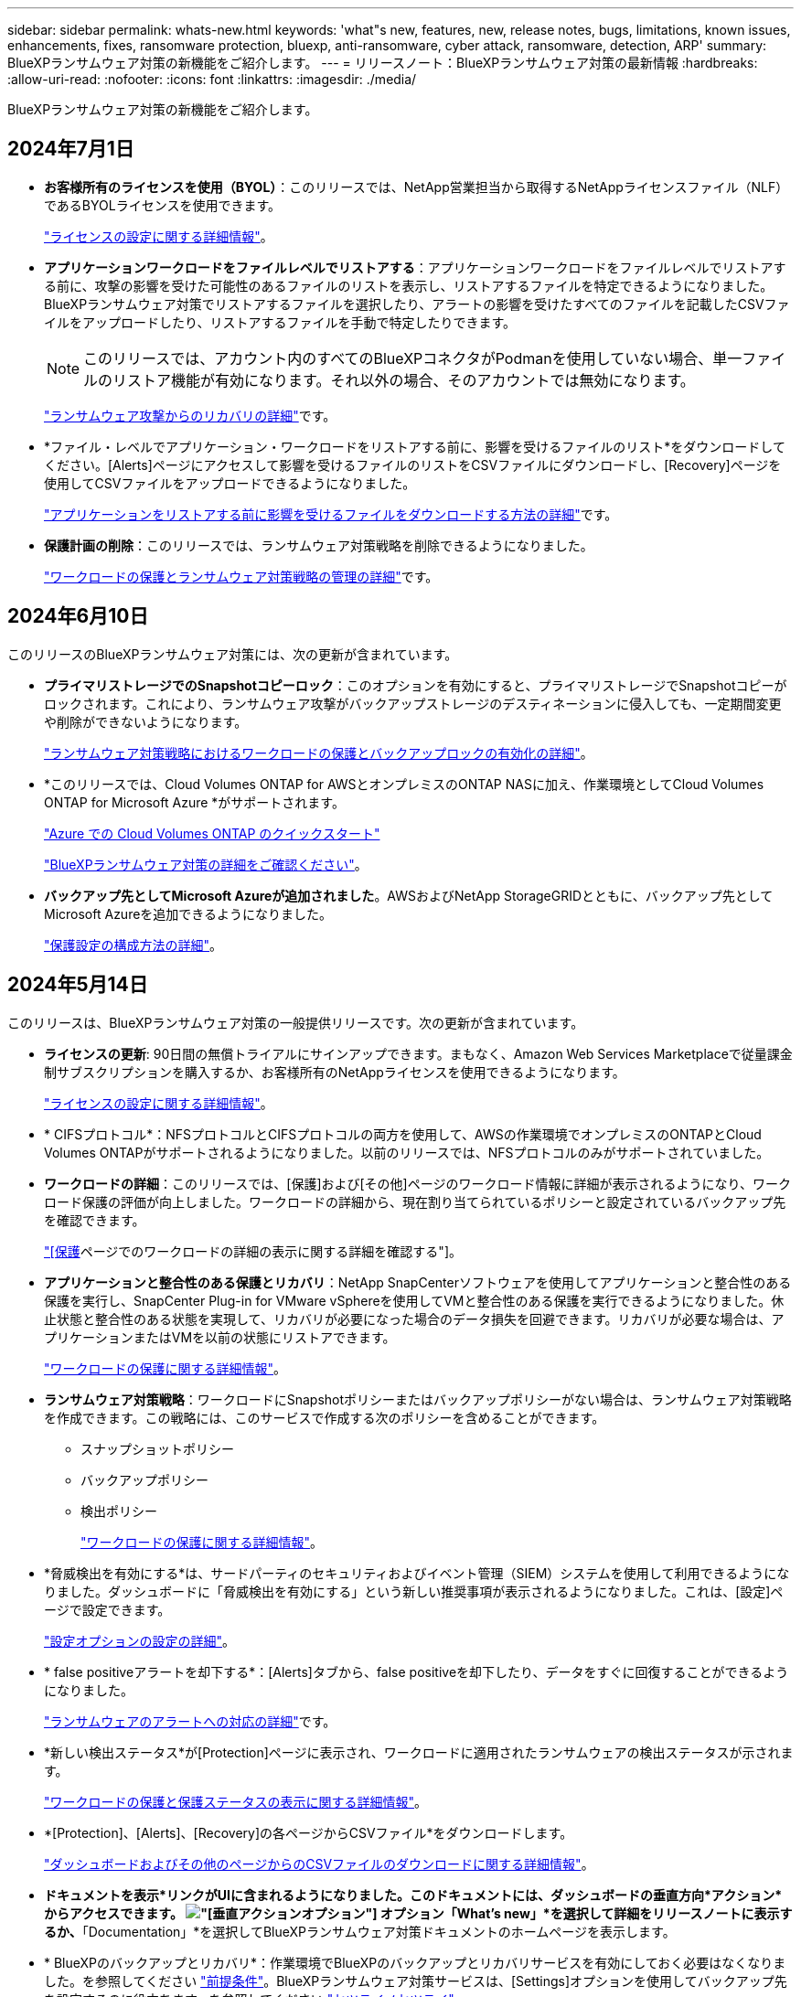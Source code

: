 ---
sidebar: sidebar 
permalink: whats-new.html 
keywords: 'what"s new, features, new, release notes, bugs, limitations, known issues, enhancements, fixes, ransomware protection, bluexp, anti-ransomware, cyber attack, ransomware, detection, ARP' 
summary: BlueXPランサムウェア対策の新機能をご紹介します。 
---
= リリースノート：BlueXPランサムウェア対策の最新情報
:hardbreaks:
:allow-uri-read: 
:nofooter: 
:icons: font
:linkattrs: 
:imagesdir: ./media/


[role="lead"]
BlueXPランサムウェア対策の新機能をご紹介します。



== 2024年7月1日

* *お客様所有のライセンスを使用（BYOL）*：このリリースでは、NetApp営業担当から取得するNetAppライセンスファイル（NLF）であるBYOLライセンスを使用できます。
+
https://docs.netapp.com/us-en/bluexp-ransomware-protection/rp-start-licenses.html["ライセンスの設定に関する詳細情報"]。

* *アプリケーションワークロードをファイルレベルでリストアする*：アプリケーションワークロードをファイルレベルでリストアする前に、攻撃の影響を受けた可能性のあるファイルのリストを表示し、リストアするファイルを特定できるようになりました。BlueXPランサムウェア対策でリストアするファイルを選択したり、アラートの影響を受けたすべてのファイルを記載したCSVファイルをアップロードしたり、リストアするファイルを手動で特定したりできます。
+

NOTE: このリリースでは、アカウント内のすべてのBlueXPコネクタがPodmanを使用していない場合、単一ファイルのリストア機能が有効になります。それ以外の場合、そのアカウントでは無効になります。

+
https://docs.netapp.com/us-en/bluexp-ransomware-protection/rp-use-recover.html["ランサムウェア攻撃からのリカバリの詳細"]です。

* *ファイル・レベルでアプリケーション・ワークロードをリストアする前に、影響を受けるファイルのリスト*をダウンロードしてください。[Alerts]ページにアクセスして影響を受けるファイルのリストをCSVファイルにダウンロードし、[Recovery]ページを使用してCSVファイルをアップロードできるようになりました。
+
https://docs.netapp.com/us-en/bluexp-ransomware-protection/rp-use-recover.html["アプリケーションをリストアする前に影響を受けるファイルをダウンロードする方法の詳細"]です。

* *保護計画の削除*：このリリースでは、ランサムウェア対策戦略を削除できるようになりました。
+
https://docs.netapp.com/us-en/bluexp-ransomware-protection/rp-use-protect.html["ワークロードの保護とランサムウェア対策戦略の管理の詳細"]です。





== 2024年6月10日

このリリースのBlueXPランサムウェア対策には、次の更新が含まれています。

* *プライマリストレージでのSnapshotコピーロック*：このオプションを有効にすると、プライマリストレージでSnapshotコピーがロックされます。これにより、ランサムウェア攻撃がバックアップストレージのデスティネーションに侵入しても、一定期間変更や削除ができないようになります。
+
https://docs.netapp.com/us-en/bluexp-ransomware-protection/rp-use-protect.html["ランサムウェア対策戦略におけるワークロードの保護とバックアップロックの有効化の詳細"]。

* *このリリースでは、Cloud Volumes ONTAP for AWSとオンプレミスのONTAP NASに加え、作業環境としてCloud Volumes ONTAP for Microsoft Azure *がサポートされます。
+
https://docs.netapp.com/us-en/bluexp-cloud-volumes-ontap/task-getting-started-azure.html["Azure での Cloud Volumes ONTAP のクイックスタート"^]

+
https://docs.netapp.com/us-en/bluexp-ransomware-protection/concept-ransomware-protection.html["BlueXPランサムウェア対策の詳細をご確認ください"]。



* *バックアップ先としてMicrosoft Azureが追加されました*。AWSおよびNetApp StorageGRIDとともに、バックアップ先としてMicrosoft Azureを追加できるようになりました。
+
https://docs.netapp.com/us-en/bluexp-ransomware-protection/rp-use-settings.html["保護設定の構成方法の詳細"]。





== 2024年5月14日

このリリースは、BlueXPランサムウェア対策の一般提供リリースです。次の更新が含まれています。

* *ライセンスの更新*: 90日間の無償トライアルにサインアップできます。まもなく、Amazon Web Services Marketplaceで従量課金制サブスクリプションを購入するか、お客様所有のNetAppライセンスを使用できるようになります。
+
https://docs.netapp.com/us-en/bluexp-ransomware-protection/rp-start-licenses.html["ライセンスの設定に関する詳細情報"]。

* * CIFSプロトコル*：NFSプロトコルとCIFSプロトコルの両方を使用して、AWSの作業環境でオンプレミスのONTAPとCloud Volumes ONTAPがサポートされるようになりました。以前のリリースでは、NFSプロトコルのみがサポートされていました。
* *ワークロードの詳細*：このリリースでは、[保護]および[その他]ページのワークロード情報に詳細が表示されるようになり、ワークロード保護の評価が向上しました。ワークロードの詳細から、現在割り当てられているポリシーと設定されているバックアップ先を確認できます。
+
https://docs.netapp.com/us-en/bluexp-ransomware-protection/rp-use-protect.html["[保護]ページでのワークロードの詳細の表示に関する詳細を確認する"]。

* *アプリケーションと整合性のある保護とリカバリ*：NetApp SnapCenterソフトウェアを使用してアプリケーションと整合性のある保護を実行し、SnapCenter Plug-in for VMware vSphereを使用してVMと整合性のある保護を実行できるようになりました。休止状態と整合性のある状態を実現して、リカバリが必要になった場合のデータ損失を回避できます。リカバリが必要な場合は、アプリケーションまたはVMを以前の状態にリストアできます。
+
https://docs.netapp.com/us-en/bluexp-ransomware-protection/rp-use-protect.html["ワークロードの保護に関する詳細情報"]。

* *ランサムウェア対策戦略*：ワークロードにSnapshotポリシーまたはバックアップポリシーがない場合は、ランサムウェア対策戦略を作成できます。この戦略には、このサービスで作成する次のポリシーを含めることができます。
+
** スナップショットポリシー
** バックアップポリシー
** 検出ポリシー
+
https://docs.netapp.com/us-en/bluexp-ransomware-protection/rp-use-protect.html["ワークロードの保護に関する詳細情報"]。



* *脅威検出を有効にする*は、サードパーティのセキュリティおよびイベント管理（SIEM）システムを使用して利用できるようになりました。ダッシュボードに「脅威検出を有効にする」という新しい推奨事項が表示されるようになりました。これは、[設定]ページで設定できます。
+
https://docs.netapp.com/us-en/bluexp-ransomware-protection/rp-use-settings.html["設定オプションの設定の詳細"]。

* * false positiveアラートを却下する*：[Alerts]タブから、false positiveを却下したり、データをすぐに回復することができるようになりました。
+
https://docs.netapp.com/us-en/bluexp-ransomware-protection/rp-use-alert.html["ランサムウェアのアラートへの対応の詳細"]です。

* *新しい検出ステータス*が[Protection]ページに表示され、ワークロードに適用されたランサムウェアの検出ステータスが示されます。
+
https://docs.netapp.com/us-en/bluexp-ransomware-protection/rp-use-protect.html["ワークロードの保護と保護ステータスの表示に関する詳細情報"]。

* *[Protection]、[Alerts]、[Recovery]の各ページからCSVファイル*をダウンロードします。
+
https://docs.netapp.com/us-en/bluexp-ransomware-protection/rp-use-reports.html["ダッシュボードおよびその他のページからのCSVファイルのダウンロードに関する詳細情報"]。

* *ドキュメントを表示*リンクがUIに含まれるようになりました。このドキュメントには、ダッシュボードの垂直方向*アクション*からアクセスできます。 image:button-actions-vertical.png["[垂直アクション]オプション"] オプション「What's new」*を選択して詳細をリリースノートに表示するか、*「Documentation」*を選択してBlueXPランサムウェア対策ドキュメントのホームページを表示します。
* * BlueXPのバックアップとリカバリ*：作業環境でBlueXPのバックアップとリカバリサービスを有効にしておく必要はなくなりました。を参照してください link:rp-start-prerequisites.html["前提条件"]。BlueXPランサムウェア対策サービスは、[Settings]オプションを使用してバックアップ先を設定するのに役立ちます。を参照してください link:rp-use-settings.html["セツテイノセツテイ"]。
* *設定オプション*：BlueXPランサムウェア対策設定でバックアップ先を設定できるようになりました。
+
https://docs.netapp.com/us-en/bluexp-ransomware-protection/rp-use-settings.html["設定オプションの設定の詳細"]。





== 2024年3月5日

今回のBlueXPランサムウェア対策プレビューリリースには、次の更新が含まれています。

* *保護ポリシーの管理*：事前定義されたポリシーの使用に加えて、ポリシーを作成できるようになりました。 https://docs.netapp.com/us-en/bluexp-ransomware-protection/rp-use-protect.html["ポリシーの管理の詳細"]。
* *セカンダリストレージの変更不可（DataLock）*：オブジェクトストアのNetApp DataLockテクノロジを使用して、セカンダリストレージのバックアップを変更不可にできるようになりました。 https://docs.netapp.com/us-en/bluexp-ransomware-protection/rp-use-protect.html["保護ポリシーの作成に関する詳細情報"]。
* * NetApp StorageGRIDへの自動バックアップ*：AWSを使用するだけでなく、バックアップ先としてStorageGRIDを選択できるようになりました。 https://docs.netapp.com/us-en/bluexp-ransomware-protection/rp-use-settings.html["バックアップ先の設定に関する詳細情報"]。
* *潜在的な攻撃を調査するための追加機能*:検出された潜在的な攻撃を調査するために、より多くのフォレンジックの詳細を表示できるようになりました。 https://docs.netapp.com/us-en/bluexp-ransomware-protection/rp-use-alert.html["ランサムウェアのアラートが検出された場合の対応の詳細"]。
* *リカバリプロセス*。回復プロセスが強化されました。ワークロードのボリューム単位またはすべてのボリュームをリカバリできるようになりました。 https://docs.netapp.com/us-en/bluexp-ransomware-protection/rp-use-recover.html["ランサムウェア攻撃からのリカバリの詳細（インシデントの中和後）"]。


https://docs.netapp.com/us-en/bluexp-ransomware-protection/concept-ransomware-protection.html["BlueXPランサムウェア対策の詳細をご確認ください"]。



== 2023年10月6日

BlueXPランサムウェア対策サービスは、データの保護、潜在的な攻撃の検出、ランサムウェア攻撃からのデータのリカバリを行うSaaS解決策です。

プレビュー版では、オンプレミスのNASストレージ上のOracle、MySQL、VMデータストア、ファイル共有のアプリケーションベースのワークロードと、BlueXPアカウント全体のCloud Volumes ONTAP on AWS（NFSプロトコルを使用）のアプリケーションベースのワークロードを個別に保護し、Amazon Web Servicesクラウドストレージにデータをバックアップします。

BlueXPのランサムウェア対策サービスでは、複数のNetAppテクノロジをフルに活用できるため、データセキュリティ管理者やセキュリティ運用エンジニアは次の目標を達成できます。

* すべてのワークロードに対するランサムウェア対策を一目で確認できます。
* ランサムウェア対策に関する推奨事項を分析
* BlueXPのランサムウェア対策に関する推奨事項に基づいて、保護態勢を強化
* ランサムウェア対策ポリシーを割り当てて、主要なワークロードとハイリスクデータをランサムウェア攻撃から保護します。
* ワークロードの健全性を監視してランサムウェア攻撃からデータの異常を検出
* ランサムウェアのインシデントがワークロードに与える影響を迅速に評価します。
* データをリストアし、保存されたデータからの再感染を防ぐことで、ランサムウェアのインシデントからインテリジェントにリカバリします。


https://docs.netapp.com/us-en/bluexp-ransomware-protection/concept-ransomware-protection.html["BlueXPランサムウェア対策の詳細をご確認ください"]。
